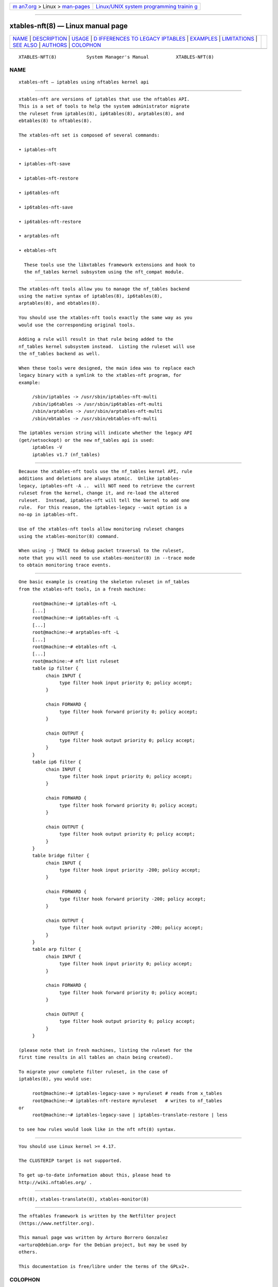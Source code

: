 .. container:: page-top

.. container:: nav-bar

   +----------------------------------+----------------------------------+
   | `m                               | `Linux/UNIX system programming   |
   | an7.org <../../../index.html>`__ | trainin                          |
   | > Linux >                        | g <http://man7.org/training/>`__ |
   | `man-pages <../index.html>`__    |                                  |
   +----------------------------------+----------------------------------+

--------------

xtables-nft(8) — Linux manual page
==================================

+-----------------------------------+-----------------------------------+
| `NAME <#NAME>`__ \|               |                                   |
| `DESCRIPTION <#DESCRIPTION>`__ \| |                                   |
| `USAGE <#USAGE>`__ \|             |                                   |
| `D                                |                                   |
| IFFERENCES TO LEGACY IPTABLES <#D |                                   |
| IFFERENCES_TO_LEGACY_IPTABLES>`__ |                                   |
| \| `EXAMPLES <#EXAMPLES>`__ \|    |                                   |
| `LIMITATIONS <#LIMITATIONS>`__ \| |                                   |
| `SEE ALSO <#SEE_ALSO>`__ \|       |                                   |
| `AUTHORS <#AUTHORS>`__ \|         |                                   |
| `COLOPHON <#COLOPHON>`__          |                                   |
+-----------------------------------+-----------------------------------+
| .. container:: man-search-box     |                                   |
+-----------------------------------+-----------------------------------+

::

   XTABLES-NFT(8)           System Manager's Manual          XTABLES-NFT(8)

NAME
-------------------------------------------------

::

          xtables-nft — iptables using nftables kernel api


---------------------------------------------------------------

::

          xtables-nft are versions of iptables that use the nftables API.
          This is a set of tools to help the system administrator migrate
          the ruleset from iptables(8), ip6tables(8), arptables(8), and
          ebtables(8) to nftables(8).

          The xtables-nft set is composed of several commands:

          • iptables-nft

          • iptables-nft-save

          • iptables-nft-restore

          • ip6tables-nft

          • ip6tables-nft-save

          • ip6tables-nft-restore

          • arptables-nft

          • ebtables-nft

            These tools use the libxtables framework extensions and hook to
            the nf_tables kernel subsystem using the nft_compat module.


---------------------------------------------------

::

          The xtables-nft tools allow you to manage the nf_tables backend
          using the native syntax of iptables(8), ip6tables(8),
          arptables(8), and ebtables(8).

          You should use the xtables-nft tools exactly the same way as you
          would use the corresponding original tools.

          Adding a rule will result in that rule being added to the
          nf_tables kernel subsystem instead.  Listing the ruleset will use
          the nf_tables backend as well.

          When these tools were designed, the main idea was to replace each
          legacy binary with a symlink to the xtables-nft program, for
          example:

               /sbin/iptables -> /usr/sbin/iptables-nft-multi
               /sbin/ip6tables -> /usr/sbin/ip6tables-nft-multi
               /sbin/arptables -> /usr/sbin/arptables-nft-multi
               /sbin/ebtables -> /usr/sbin/ebtables-nft-multi

          The iptables version string will indicate whether the legacy API
          (get/setsockopt) or the new nf_tables api is used:
               iptables -V
               iptables v1.7 (nf_tables)


-----------------------------------------------------------------------------------------------------

::

          Because the xtables-nft tools use the nf_tables kernel API, rule
          additions and deletions are always atomic.  Unlike iptables-
          legacy, iptables-nft -A ..  will NOT need to retrieve the current
          ruleset from the kernel, change it, and re-load the altered
          ruleset.  Instead, iptables-nft will tell the kernel to add one
          rule.  For this reason, the iptables-legacy --wait option is a
          no-op in iptables-nft.

          Use of the xtables-nft tools allow monitoring ruleset changes
          using the xtables-monitor(8) command.

          When using -j TRACE to debug packet traversal to the ruleset,
          note that you will need to use xtables-monitor(8) in --trace mode
          to obtain monitoring trace events.


---------------------------------------------------------

::

          One basic example is creating the skeleton ruleset in nf_tables
          from the xtables-nft tools, in a fresh machine:

               root@machine:~# iptables-nft -L
               [...]
               root@machine:~# ip6tables-nft -L
               [...]
               root@machine:~# arptables-nft -L
               [...]
               root@machine:~# ebtables-nft -L
               [...]
               root@machine:~# nft list ruleset
               table ip filter {
                    chain INPUT {
                         type filter hook input priority 0; policy accept;
                    }

                    chain FORWARD {
                         type filter hook forward priority 0; policy accept;
                    }

                    chain OUTPUT {
                         type filter hook output priority 0; policy accept;
                    }
               }
               table ip6 filter {
                    chain INPUT {
                         type filter hook input priority 0; policy accept;
                    }

                    chain FORWARD {
                         type filter hook forward priority 0; policy accept;
                    }

                    chain OUTPUT {
                         type filter hook output priority 0; policy accept;
                    }
               }
               table bridge filter {
                    chain INPUT {
                         type filter hook input priority -200; policy accept;
                    }

                    chain FORWARD {
                         type filter hook forward priority -200; policy accept;
                    }

                    chain OUTPUT {
                         type filter hook output priority -200; policy accept;
                    }
               }
               table arp filter {
                    chain INPUT {
                         type filter hook input priority 0; policy accept;
                    }

                    chain FORWARD {
                         type filter hook forward priority 0; policy accept;
                    }

                    chain OUTPUT {
                         type filter hook output priority 0; policy accept;
                    }
               }

          (please note that in fresh machines, listing the ruleset for the
          first time results in all tables an chain being created).

          To migrate your complete filter ruleset, in the case of
          iptables(8), you would use:

               root@machine:~# iptables-legacy-save > myruleset # reads from x_tables
               root@machine:~# iptables-nft-restore myruleset   # writes to nf_tables
          or
               root@machine:~# iptables-legacy-save | iptables-translate-restore | less

          to see how rules would look like in the nft nft(8) syntax.


---------------------------------------------------------------

::

          You should use Linux kernel >= 4.17.

          The CLUSTERIP target is not supported.

          To get up-to-date information about this, please head to
          http://wiki.nftables.org/ .


---------------------------------------------------------

::

          nft(8), xtables-translate(8), xtables-monitor(8)


-------------------------------------------------------

::

          The nftables framework is written by the Netfilter project
          (https://www.netfilter.org).

          This manual page was written by Arturo Borrero Gonzalez
          <arturo@debian.org> for the Debian project, but may be used by
          others.

          This documentation is free/libre under the terms of the GPLv2+.

COLOPHON
---------------------------------------------------------

::

          This page is part of the iptables (administer and maintain packet
          filter rules) project.  Information about the project can be
          found at ⟨http://www.netfilter.org/⟩.  If you have a bug report
          for this manual page, see ⟨http://bugzilla.netfilter.org/⟩.  This
          page was obtained from the project's upstream Git repository
          ⟨git://git.netfilter.org/iptables⟩ on 2021-08-27.  (At that time,
          the date of the most recent commit that was found in the
          repository was 2021-08-11.)  If you discover any rendering
          problems in this HTML version of the page, or you believe there
          is a better or more up-to-date source for the page, or you have
          corrections or improvements to the information in this COLOPHON
          (which is not part of the original manual page), send a mail to
          man-pages@man7.org

                                   June 2018                 XTABLES-NFT(8)

--------------

Pages that refer to this page:
`arptables-nft(8) <../man8/arptables-nft.8.html>`__, 
`ebtables-nft(8) <../man8/ebtables-nft.8.html>`__, 
`xtables-legacy(8) <../man8/xtables-legacy.8.html>`__

--------------

`Copyright and license for this manual
page <../man8/xtables-nft.8.license.html>`__

--------------

.. container:: footer

   +-----------------------+-----------------------+-----------------------+
   | HTML rendering        |                       | |Cover of TLPI|       |
   | created 2021-08-27 by |                       |                       |
   | `Michael              |                       |                       |
   | Ker                   |                       |                       |
   | risk <https://man7.or |                       |                       |
   | g/mtk/index.html>`__, |                       |                       |
   | author of `The Linux  |                       |                       |
   | Programming           |                       |                       |
   | Interface <https:     |                       |                       |
   | //man7.org/tlpi/>`__, |                       |                       |
   | maintainer of the     |                       |                       |
   | `Linux man-pages      |                       |                       |
   | project <             |                       |                       |
   | https://www.kernel.or |                       |                       |
   | g/doc/man-pages/>`__. |                       |                       |
   |                       |                       |                       |
   | For details of        |                       |                       |
   | in-depth **Linux/UNIX |                       |                       |
   | system programming    |                       |                       |
   | training courses**    |                       |                       |
   | that I teach, look    |                       |                       |
   | `here <https://ma     |                       |                       |
   | n7.org/training/>`__. |                       |                       |
   |                       |                       |                       |
   | Hosting by `jambit    |                       |                       |
   | GmbH                  |                       |                       |
   | <https://www.jambit.c |                       |                       |
   | om/index_en.html>`__. |                       |                       |
   +-----------------------+-----------------------+-----------------------+

--------------

.. container:: statcounter

   |Web Analytics Made Easy - StatCounter|

.. |Cover of TLPI| image:: https://man7.org/tlpi/cover/TLPI-front-cover-vsmall.png
   :target: https://man7.org/tlpi/
.. |Web Analytics Made Easy - StatCounter| image:: https://c.statcounter.com/7422636/0/9b6714ff/1/
   :class: statcounter
   :target: https://statcounter.com/

